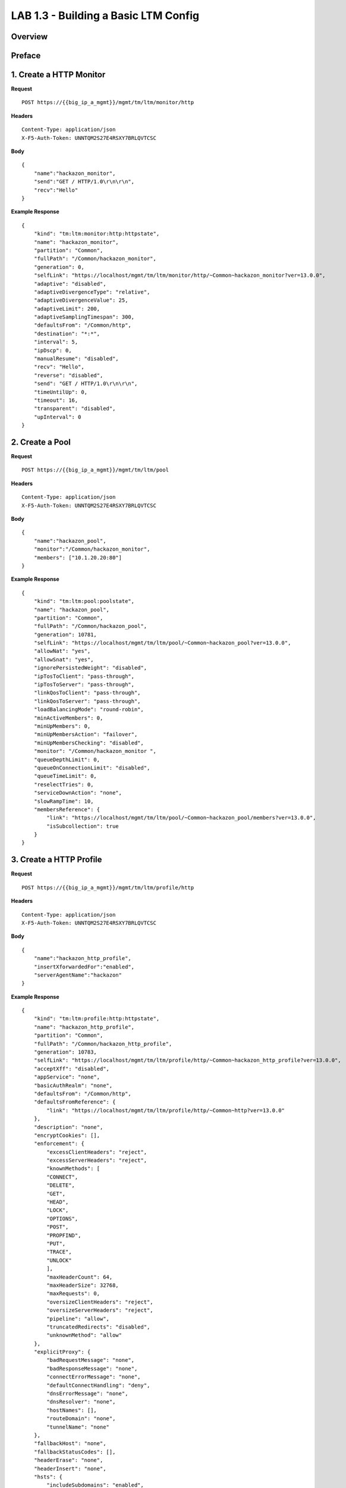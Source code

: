 LAB 1.3 - Building a Basic LTM Config
======================================

Overview
---------


Preface
--------


1. Create a HTTP Monitor
-------------------------

**Request**

:: 

    POST https://{{big_ip_a_mgmt}}/mgmt/tm/ltm/monitor/http

**Headers**

:: 

    Content-Type: application/json
    X-F5-Auth-Token: UNNTQM2S27E4RSXY7BRLQVTCSC

**Body**

::

    {
        "name":"hackazon_monitor",
        "send":"GET / HTTP/1.0\r\n\r\n",
        "recv":"Hello"
    }

**Example Response**

::

    {
        "kind": "tm:ltm:monitor:http:httpstate",
        "name": "hackazon_monitor",
        "partition": "Common",
        "fullPath": "/Common/hackazon_monitor",
        "generation": 0,
        "selfLink": "https://localhost/mgmt/tm/ltm/monitor/http/~Common~hackazon_monitor?ver=13.0.0",
        "adaptive": "disabled",
        "adaptiveDivergenceType": "relative",
        "adaptiveDivergenceValue": 25,
        "adaptiveLimit": 200,
        "adaptiveSamplingTimespan": 300,
        "defaultsFrom": "/Common/http",
        "destination": "*:*",
        "interval": 5,
        "ipDscp": 0,
        "manualResume": "disabled",
        "recv": "Hello",
        "reverse": "disabled",
        "send": "GET / HTTP/1.0\r\n\r\n",
        "timeUntilUp": 0,
        "timeout": 16,
        "transparent": "disabled",
        "upInterval": 0
    }

2. Create a Pool
-----------------

**Request**

:: 

    POST https://{{big_ip_a_mgmt}}/mgmt/tm/ltm/pool

**Headers**

:: 

    Content-Type: application/json
    X-F5-Auth-Token: UNNTQM2S27E4RSXY7BRLQVTCSC

**Body**

::

    {
        "name":"hackazon_pool",
        "monitor":"/Common/hackazon_monitor",
        "members": ["10.1.20.20:80"]
    }

**Example Response**

::

    {
        "kind": "tm:ltm:pool:poolstate",
        "name": "hackazon_pool",
        "partition": "Common",
        "fullPath": "/Common/hackazon_pool",
        "generation": 10781,
        "selfLink": "https://localhost/mgmt/tm/ltm/pool/~Common~hackazon_pool?ver=13.0.0",
        "allowNat": "yes",
        "allowSnat": "yes",
        "ignorePersistedWeight": "disabled",
        "ipTosToClient": "pass-through",
        "ipTosToServer": "pass-through",
        "linkQosToClient": "pass-through",
        "linkQosToServer": "pass-through",
        "loadBalancingMode": "round-robin",
        "minActiveMembers": 0,
        "minUpMembers": 0,
        "minUpMembersAction": "failover",
        "minUpMembersChecking": "disabled",
        "monitor": "/Common/hackazon_monitor ",
        "queueDepthLimit": 0,
        "queueOnConnectionLimit": "disabled",
        "queueTimeLimit": 0,
        "reselectTries": 0,
        "serviceDownAction": "none",
        "slowRampTime": 10,
        "membersReference": {
            "link": "https://localhost/mgmt/tm/ltm/pool/~Common~hackazon_pool/members?ver=13.0.0",
            "isSubcollection": true
        }
    }

3. Create a HTTP Profile
-------------------------

**Request**

:: 

    POST https://{{big_ip_a_mgmt}}/mgmt/tm/ltm/profile/http

**Headers**

:: 

    Content-Type: application/json
    X-F5-Auth-Token: UNNTQM2S27E4RSXY7BRLQVTCSC

**Body**

::

    {
        "name":"hackazon_http_profile",
        "insertXforwardedFor":"enabled",
        "serverAgentName":"hackazon"
    }

**Example Response**

::

    {
        "kind": "tm:ltm:profile:http:httpstate",
        "name": "hackazon_http_profile",
        "partition": "Common",
        "fullPath": "/Common/hackazon_http_profile",
        "generation": 10783,
        "selfLink": "https://localhost/mgmt/tm/ltm/profile/http/~Common~hackazon_http_profile?ver=13.0.0",
        "acceptXff": "disabled",
        "appService": "none",
        "basicAuthRealm": "none",
        "defaultsFrom": "/Common/http",
        "defaultsFromReference": {
            "link": "https://localhost/mgmt/tm/ltm/profile/http/~Common~http?ver=13.0.0"
        },
        "description": "none",
        "encryptCookies": [],
        "enforcement": {
            "excessClientHeaders": "reject",
            "excessServerHeaders": "reject",
            "knownMethods": [
            "CONNECT",
            "DELETE",
            "GET",
            "HEAD",
            "LOCK",
            "OPTIONS",
            "POST",
            "PROPFIND",
            "PUT",
            "TRACE",
            "UNLOCK"
            ],
            "maxHeaderCount": 64,
            "maxHeaderSize": 32768,
            "maxRequests": 0,
            "oversizeClientHeaders": "reject",
            "oversizeServerHeaders": "reject",
            "pipeline": "allow",
            "truncatedRedirects": "disabled",
            "unknownMethod": "allow"
        },
        "explicitProxy": {
            "badRequestMessage": "none",
            "badResponseMessage": "none",
            "connectErrorMessage": "none",
            "defaultConnectHandling": "deny",
            "dnsErrorMessage": "none",
            "dnsResolver": "none",
            "hostNames": [],
            "routeDomain": "none",
            "tunnelName": "none"
        },
        "fallbackHost": "none",
        "fallbackStatusCodes": [],
        "headerErase": "none",
        "headerInsert": "none",
        "hsts": {
            "includeSubdomains": "enabled",
            "maximumAge": 16070400,
            "mode": "disabled",
            "preload": "disabled"
        },
        "insertXforwardedFor": "enabled",
        "lwsSeparator": "none",
        "lwsWidth": 80,
        "oneconnectTransformations": "enabled",
        "proxyType": "reverse",
        "redirectRewrite": "none",
        "requestChunking": "preserve",
        "responseChunking": "selective",
        "responseHeadersPermitted": [],
        "serverAgentName": "hackazon",
        "sflow": {
            "pollInterval": 0,
            "pollIntervalGlobal": "yes",
            "samplingRate": 0,
            "samplingRateGlobal": "yes"
        },
        "viaHostName": "none",
        "viaRequest": "preserve",
        "viaResponse": "preserve",
        "xffAlternativeNames": []
    }

4. Create a HTTP Monitor
-------------------------

**Request**

:: 

    POST https://{{big_ip_a_mgmt}}/mgmt/tm/ltm/profile/tcp

**Headers**

:: 

    Content-Type: application/json
    X-F5-Auth-Token: UNNTQM2S27E4RSXY7BRLQVTCSC

**Body**

::

    {
        "name":"hackazon_tcp_clientside_profile",
        "nagle":"disabled",
        "sendBufferSize":"16000"
    }

**Example Response**

::

    {
        "kind": "tm:ltm:profile:tcp:tcpstate",
        "name": "hackazon_tcp_clientside_profile",
        "partition": "Common",
        "fullPath": "/Common/hackazon_tcp_clientside_profile",
        "generation": 10784,
        "selfLink": "https://localhost/mgmt/tm/ltm/profile/tcp/~Common~hackazon_tcp_clientside_profile?ver=13.0.0",
        "abc": "enabled",
        "ackOnPush": "enabled",
        "appService": "none",
        "autoProxyBufferSize": "disabled",
        "autoReceiveWindowSize": "disabled",
        "autoSendBufferSize": "disabled",
        "closeWaitTimeout": 5,
        "cmetricsCache": "enabled",
        "cmetricsCacheTimeout": 0,
        "congestionControl": "high-speed",
        "defaultsFrom": "/Common/tcp",
        "defaultsFromReference": {
            "link": "https://localhost/mgmt/tm/ltm/profile/tcp/~Common~tcp?ver=13.0.0"
        },
        "deferredAccept": "disabled",
        "delayWindowControl": "disabled",
        "delayedAcks": "enabled",
        "description": "none",
        "dsack": "disabled",
        "earlyRetransmit": "disabled",
        "ecn": "disabled",
        "enhancedLossRecovery": "disabled",
        "fastOpen": "disabled",
        "fastOpenCookieExpiration": 21600,
        "finWait_2Timeout": 300,
        "finWaitTimeout": 5,
        "hardwareSynCookie": "enabled",
        "idleTimeout": 300,
        "initCwnd": 3,
        "initRwnd": 3,
        "ipDfMode": "pmtu",
        "ipTosToClient": "0",
        "ipTtlMode": "proxy",
        "ipTtlV4": 255,
        "ipTtlV6": 64,
        "keepAliveInterval": 1800,
        "limitedTransmit": "enabled",
        "linkQosToClient": "0",
        "maxRetrans": 8,
        "maxSegmentSize": 1460,
        "md5Signature": "disabled",
        "minimumRto": 1000,
        "mptcp": "disabled",
        "mptcpCsum": "disabled",
        "mptcpCsumVerify": "disabled",
        "mptcpDebug": "disabled",
        "mptcpFallback": "reset",
        "mptcpFastjoin": "disabled",
        "mptcpIdleTimeout": 300,
        "mptcpJoinMax": 5,
        "mptcpMakeafterbreak": "disabled",
        "mptcpNojoindssack": "disabled",
        "mptcpRtomax": 5,
        "mptcpRxmitmin": 1000,
        "mptcpSubflowmax": 6,
        "mptcpTimeout": 3600,
        "nagle": "disabled",
        "pktLossIgnoreBurst": 0,
        "pktLossIgnoreRate": 0,
        "proxyBufferHigh": 49152,
        "proxyBufferLow": 32768,
        "proxyMss": "enabled",
        "proxyOptions": "enabled",
        "ratePace": "disabled",
        "ratePaceMaxRate": 0,
        "receiveWindowSize": 65535,
        "resetOnTimeout": "enabled",
        "rexmtThresh": 3,
        "selectiveAcks": "enabled",
        "selectiveNack": "disabled",
        "sendBufferSize": 16000,
        "slowStart": "enabled",
        "synCookieEnable": "enabled",
        "synCookieWhitelist": "disabled",
        "synMaxRetrans": 3,
        "synRtoBase": 3000,
        "tailLossProbe": "disabled",
        "tcpOptions": "none",
        "timeWaitRecycle": "enabled",
        "timeWaitTimeout": "2000",
        "timestamps": "enabled",
        "verifiedAccept": "disabled",
        "zeroWindowTimeout": 20000
    }

5. Create a Virtual Server
---------------------------

**Request**

:: 

    POST https://{{big_ip_a_mgmt}}/mgmt/tm/ltm/virtual

**Headers**

:: 

    Content-Type: application/json
    X-F5-Auth-Token: UNNTQM2S27E4RSXY7BRLQVTCSC

**Body**

::

    {
        "name":"hackazon_vs",
        "destination":"10.1.10.20:80",
        "ipProtocol":"tcp",
        "pool":"hackazon_pool",
        "sourceAddressTranslation": { "type":"automap" },
        "profiles": [
            { "name":"/Common/hackazon_tcp_clientside_profile", "context":"clientside" },
            { "name":"/Common/tcp-wan-optimized", "context":"serverside" },
            "/Common/hackazon_http_profile"
        ]
    }

**Example Response**

::

    {
        "kind": "tm:ltm:virtual:virtualstate",
        "name": "hackazon_vs",
        "partition": "Common",
        "fullPath": "/Common/hackazon_vs",
        "generation": 10785,
        "selfLink": "https://localhost/mgmt/tm/ltm/virtual/~Common~hackazon_vs?ver=13.0.0",
        "addressStatus": "yes",
        "autoLasthop": "default",
        "cmpEnabled": "yes",
        "connectionLimit": 0,
        "destination": "/Common/10.1.10.20:80",
        "enabled": true,
        "gtmScore": 0,
        "ipProtocol": "tcp",
        "mask": "255.255.255.255",
        "mirror": "disabled",
        "mobileAppTunnel": "disabled",
        "nat64": "disabled",
        "pool": "/Common/hackazon_pool",
        "poolReference": {
            "link": "https://localhost/mgmt/tm/ltm/pool/~Common~hackazon_pool?ver=13.0.0"
        },
        "rateLimit": "disabled",
        "rateLimitDstMask": 0,
        "rateLimitMode": "object",
        "rateLimitSrcMask": 0,
        "serviceDownImmediateAction": "none",
        "source": "0.0.0.0/0",
        "sourceAddressTranslation": {
            "type": "automap"
        },
        "sourcePort": "preserve",
        "synCookieStatus": "not-activated",
        "translateAddress": "enabled",
        "translatePort": "enabled",
        "vlansDisabled": true,
        "vsIndex": 9,
        "policiesReference": {
            "link": "https://localhost/mgmt/tm/ltm/virtual/~Common~hackazon_vs/policies?ver=13.0.0",
            "isSubcollection": true
        },
        "profilesReference": {
            "link": "https://localhost/mgmt/tm/ltm/virtual/~Common~hackazon_vs/profiles?ver=13.0.0",
            "isSubcollection": true
        }
    }


6. Retrieve VS information
---------------------------

**Request**

:: 

    GET https://{{big_ip_a_mgmt}}/mgmt/tm/ltm/virtual/~Common~hackazon_vs/

**Headers**

:: 

    Content-Type: application/json
    X-F5-Auth-Token: UNNTQM2S27E4RSXY7BRLQVTCSC

**Example Response**

::

    {
        "kind": "tm:ltm:virtual:virtualstate",
        "name": "hackazon_vs",
        "partition": "Common",
        "fullPath": "/Common/hackazon_vs",
        "generation": 10785,
        "selfLink": "https://localhost/mgmt/tm/ltm/virtual/~Common~hackazon_vs?ver=13.0.0",
        "addressStatus": "yes",
        "autoLasthop": "default",
        "cmpEnabled": "yes",
        "connectionLimit": 0,
        "destination": "/Common/10.1.10.20:80",
        "enabled": true,
        "gtmScore": 0,
        "ipProtocol": "tcp",
        "mask": "255.255.255.255",
        "mirror": "disabled",
        "mobileAppTunnel": "disabled",
        "nat64": "disabled",
        "pool": "/Common/hackazon_pool",
        "poolReference": {
            "link": "https://localhost/mgmt/tm/ltm/pool/~Common~hackazon_pool?ver=13.0.0"
        },
        "rateLimit": "disabled",
        "rateLimitDstMask": 0,
        "rateLimitMode": "object",
        "rateLimitSrcMask": 0,
        "serviceDownImmediateAction": "none",
        "source": "0.0.0.0/0",
        "sourceAddressTranslation": {
            "type": "automap"
        },
        "sourcePort": "preserve",
        "synCookieStatus": "not-activated",
        "translateAddress": "enabled",
        "translatePort": "enabled",
        "vlansDisabled": true,
        "vsIndex": 9,
        "policiesReference": {
            "link": "https://localhost/mgmt/tm/ltm/virtual/~Common~hackazon_vs/policies?ver=13.0.0",
            "isSubcollection": true
        },
        "profilesReference": {
            "link": "https://localhost/mgmt/tm/ltm/virtual/~Common~hackazon_vs/profiles?ver=13.0.0",
            "isSubcollection": true
        }
    }